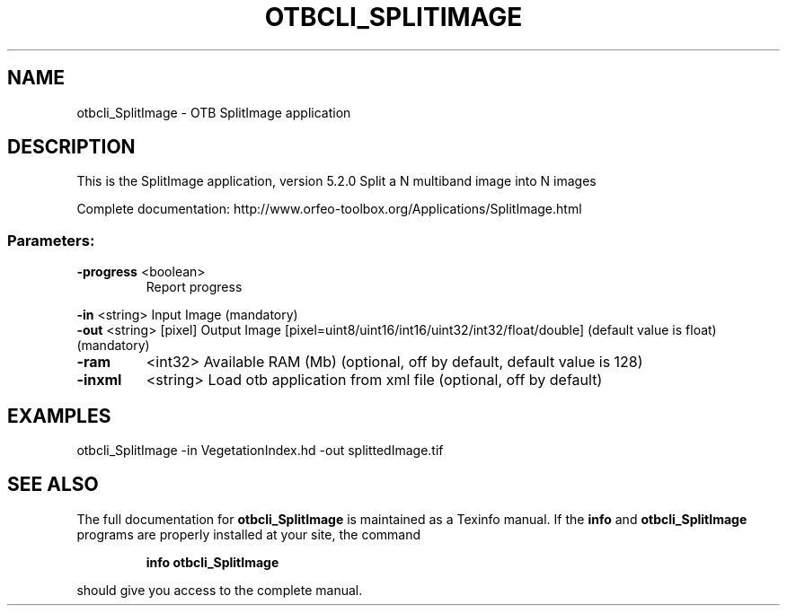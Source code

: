 .\" DO NOT MODIFY THIS FILE!  It was generated by help2man 1.46.4.
.TH OTBCLI_SPLITIMAGE "1" "December 2015" "otbcli_SplitImage 5.2.0" "User Commands"
.SH NAME
otbcli_SplitImage \- OTB SplitImage application
.SH DESCRIPTION
This is the SplitImage application, version 5.2.0
Split a N multiband image into N images
.PP
Complete documentation: http://www.orfeo\-toolbox.org/Applications/SplitImage.html
.SS "Parameters:"
.TP
\fB\-progress\fR <boolean>
Report progress
.PP
 \fB\-in\fR       <string>         Input Image  (mandatory)
 \fB\-out\fR      <string> [pixel] Output Image  [pixel=uint8/uint16/int16/uint32/int32/float/double] (default value is float) (mandatory)
.TP
\fB\-ram\fR
<int32>          Available RAM (Mb)  (optional, off by default, default value is 128)
.TP
\fB\-inxml\fR
<string>         Load otb application from xml file  (optional, off by default)
.SH EXAMPLES
otbcli_SplitImage \-in VegetationIndex.hd \-out splittedImage.tif
.SH "SEE ALSO"
The full documentation for
.B otbcli_SplitImage
is maintained as a Texinfo manual.  If the
.B info
and
.B otbcli_SplitImage
programs are properly installed at your site, the command
.IP
.B info otbcli_SplitImage
.PP
should give you access to the complete manual.
